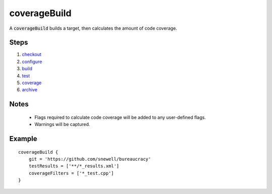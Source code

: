 coverageBuild
=============
A :code:`coverageBuild` builds a target, then calculates the amount of code
coverage.


Steps
-----
1. checkout_
2. configure_
3. build_
4. test_
5. coverage_
6. archive_


Notes
-----
  - Flags required to calculate code coverage will be added to any user-defined
    flags.
  - Warnings will be captured.


Example
-------
::

    coverageBuild {
        git = 'https://github.com/snewell/bureaucracy'
        testResults = ['**/*_results.xml']
        coverageFilters = ['*_test.cpp']
    }


.. _archive: ../step/archive.rst
.. _build: ../step/build.rst
.. _checkout: ../step/checkout.rst
.. _configure: ../step/configure.rst
.. _coverage: ../step/coverage.rst
.. _test: ../step/test.rst
